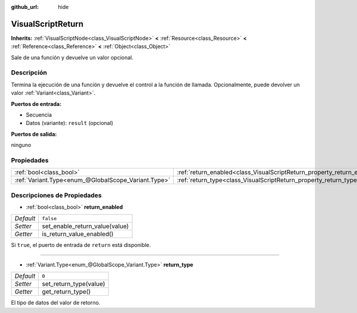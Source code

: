 :github_url: hide

.. Generated automatically by doc/tools/make_rst.py in Godot's source tree.
.. DO NOT EDIT THIS FILE, but the VisualScriptReturn.xml source instead.
.. The source is found in doc/classes or modules/<name>/doc_classes.

.. _class_VisualScriptReturn:

VisualScriptReturn
==================

**Inherits:** :ref:`VisualScriptNode<class_VisualScriptNode>` **<** :ref:`Resource<class_Resource>` **<** :ref:`Reference<class_Reference>` **<** :ref:`Object<class_Object>`

Sale de una función y devuelve un valor opcional.

Descripción
----------------------

Termina la ejecución de una función y devuelve el control a la función de llamada. Opcionalmente, puede devolver un valor :ref:`Variant<class_Variant>`.

\ **Puertos de entrada:**\ 

- Secuencia

- Datos (variante): ``result`` (opcional)

\ **Puertos de salida:**\ 

ninguno

Propiedades
----------------------

+-----------------------------------------------------+-------------------------------------------------------------------------+-----------+
| :ref:`bool<class_bool>`                             | :ref:`return_enabled<class_VisualScriptReturn_property_return_enabled>` | ``false`` |
+-----------------------------------------------------+-------------------------------------------------------------------------+-----------+
| :ref:`Variant.Type<enum_@GlobalScope_Variant.Type>` | :ref:`return_type<class_VisualScriptReturn_property_return_type>`       | ``0``     |
+-----------------------------------------------------+-------------------------------------------------------------------------+-----------+

Descripciones de Propiedades
--------------------------------------------------------

.. _class_VisualScriptReturn_property_return_enabled:

- :ref:`bool<class_bool>` **return_enabled**

+-----------+--------------------------------+
| *Default* | ``false``                      |
+-----------+--------------------------------+
| *Setter*  | set_enable_return_value(value) |
+-----------+--------------------------------+
| *Getter*  | is_return_value_enabled()      |
+-----------+--------------------------------+

Si ``true``, el puerto de entrada de ``return`` está disponible.

----

.. _class_VisualScriptReturn_property_return_type:

- :ref:`Variant.Type<enum_@GlobalScope_Variant.Type>` **return_type**

+-----------+------------------------+
| *Default* | ``0``                  |
+-----------+------------------------+
| *Setter*  | set_return_type(value) |
+-----------+------------------------+
| *Getter*  | get_return_type()      |
+-----------+------------------------+

El tipo de datos del valor de retorno.

.. |virtual| replace:: :abbr:`virtual (This method should typically be overridden by the user to have any effect.)`
.. |const| replace:: :abbr:`const (This method has no side effects. It doesn't modify any of the instance's member variables.)`
.. |vararg| replace:: :abbr:`vararg (This method accepts any number of arguments after the ones described here.)`
